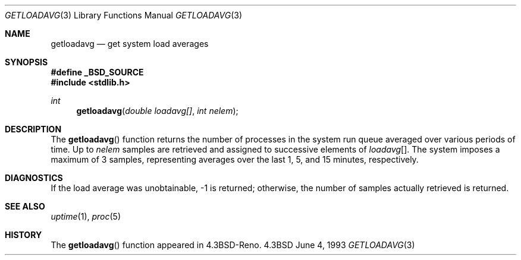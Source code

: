 .\" Copyright (c) 1989, 1991, 1993
.\"	The Regents of the University of California.  All rights reserved.
.\"
.\" Redistribution and use in source and binary forms, with or without
.\" modification, are permitted provided that the following conditions
.\" are met:
.\" 1. Redistributions of source code must retain the above copyright
.\"    notice, this list of conditions and the following disclaimer.
.\" 2. Redistributions in binary form must reproduce the above copyright
.\"    notice, this list of conditions and the following disclaimer in the
.\"    documentation and/or other materials provided with the distribution.
.\" 3. Neither the name of the University nor the names of its contributors
.\"    may be used to endorse or promote products derived from this software
.\"    without specific prior written permission.
.\"
.\" THIS SOFTWARE IS PROVIDED BY THE REGENTS AND CONTRIBUTORS ``AS IS'' AND
.\" ANY EXPRESS OR IMPLIED WARRANTIES, INCLUDING, BUT NOT LIMITED TO, THE
.\" IMPLIED WARRANTIES OF MERCHANTABILITY AND FITNESS FOR A PARTICULAR PURPOSE
.\" ARE DISCLAIMED.  IN NO EVENT SHALL THE REGENTS OR CONTRIBUTORS BE LIABLE
.\" FOR ANY DIRECT, INDIRECT, INCIDENTAL, SPECIAL, EXEMPLARY, OR CONSEQUENTIAL
.\" DAMAGES (INCLUDING, BUT NOT LIMITED TO, PROCUREMENT OF SUBSTITUTE GOODS
.\" OR SERVICES; LOSS OF USE, DATA, OR PROFITS; OR BUSINESS INTERRUPTION)
.\" HOWEVER CAUSED AND ON ANY THEORY OF LIABILITY, WHETHER IN CONTRACT, STRICT
.\" LIABILITY, OR TORT (INCLUDING NEGLIGENCE OR OTHERWISE) ARISING IN ANY WAY
.\" OUT OF THE USE OF THIS SOFTWARE, EVEN IF ADVISED OF THE POSSIBILITY OF
.\" SUCH DAMAGE.
.\"
.\"     @(#)getloadavg.3	8.1 (Berkeley) 6/4/93
.\"
.Dd June 4, 1993
.Dt GETLOADAVG 3
.Os 4.3BSD
.Sh NAME
.Nm getloadavg
.Nd get system load averages
.Sh SYNOPSIS
.Fd #define _BSD_SOURCE
.Fd #include <stdlib.h>
.Ft int
.Fn getloadavg "double loadavg[]" "int nelem"
.Sh DESCRIPTION
The
.Fn getloadavg
function returns the number of processes in the system run queue
averaged over various periods of time.
Up to
.Fa nelem
samples are retrieved and assigned to successive elements of
.Fa loadavg Ns Bq .
The system imposes a maximum of 3 samples, representing averages
over the last 1, 5, and 15 minutes, respectively.
.Sh DIAGNOSTICS
If the load average was unobtainable, \-1 is returned; otherwise,
the number of samples actually retrieved is returned.
.Sh SEE ALSO
.Xr uptime 1 ,
.Xr proc 5
.Sh HISTORY
The
.Fn getloadavg
function appeared in
.Bx 4.3 Reno .
.\" mdoc seems to have a bug - there must be no newline here
